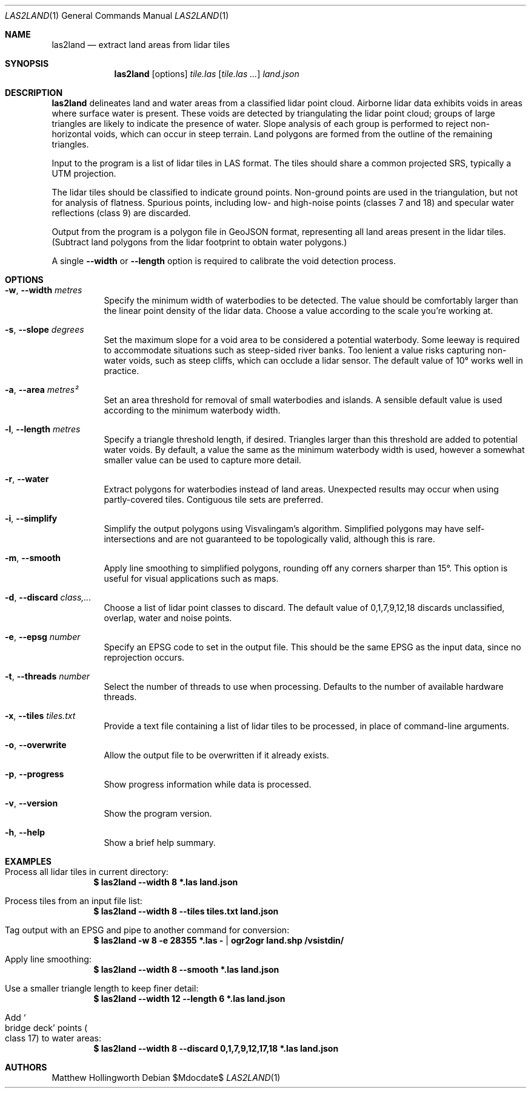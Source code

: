 .Dd $Mdocdate$
.Dt LAS2LAND 1
.Os
.Sh NAME
.Nm las2land
.Nd extract land areas from lidar tiles
.Sh SYNOPSIS
.Nm
.Op options
.Ar tile.las
.Op Ar tile.las ...
.Ar land.json
.Sh DESCRIPTION
.Nm
delineates land and water areas from a classified lidar point cloud.
Airborne lidar data exhibits voids in areas where surface water is present.
These voids are detected by triangulating the lidar point cloud; groups of large triangles are likely to indicate the presence of water.
Slope analysis of each group is performed to reject non-horizontal voids, which can occur in steep terrain.
Land polygons are formed from the outline of the remaining triangles.
.Pp
Input to the program is a list of lidar tiles in LAS format.
The tiles should share a common projected SRS, typically a UTM projection.
.Pp
The lidar tiles should be classified to indicate ground points.
Non-ground points are used in the triangulation, but not for analysis of flatness.
Spurious points, including low- and high-noise points
.Pq classes 7 and 18
and specular water reflections
.Pq class 9
are discarded.
.Pp
Output from the program is a polygon file in GeoJSON format, representing all land areas present in the lidar tiles.
.Pq Subtract land polygons from the lidar footprint to obtain water polygons.
.Pp
A single
.Fl -width
or
.Fl -length
option is required to calibrate the void detection process.
.Sh OPTIONS
.Bl -tag -width 6n
.It Fl w , -width Ar metres
Specify the minimum width of waterbodies to be detected.
The value should be comfortably larger than the linear point density of the lidar data.
Choose a value according to the scale you're working at.
.It Fl s , -slope Ar degrees
Set the maximum slope for a void area to be considered a potential waterbody.
Some leeway is required to accommodate situations such as steep-sided river banks.
Too lenient a value risks capturing non-water voids, such as steep cliffs, which can occlude a lidar sensor.
The default value of 10° works well in practice.
.It Fl a , -area Ar metres²
Set an area threshold for removal of small waterbodies and islands.
A sensible default value is used according to the minimum waterbody width.
.It Fl l , -length Ar metres
Specify a triangle threshold length, if desired.
Triangles larger than this threshold are added to potential water voids.
By default, a value the same as the minimum waterbody width is used, however a somewhat smaller value can be used to capture more detail.
.It Fl r , -water
Extract polygons for waterbodies instead of land areas.
Unexpected results may occur when using partly-covered tiles.
Contiguous tile sets are preferred.
.It Fl i , -simplify
Simplify the output polygons using Visvalingam's algorithm.
Simplified polygons may have self-intersections and are not guaranteed to be topologically valid, although this is rare.
.It Fl m , -smooth
Apply line smoothing to simplified polygons, rounding off any corners sharper than 15°.
This option is useful for visual applications such as maps.
.It Fl d , -discard Ar class,...
Choose a list of lidar point classes to discard.
The default value of 0,1,7,9,12,18 discards unclassified, overlap, water and noise points.
.It Fl e , -epsg Ar number
Specify an EPSG code to set in the output file.
This should be the same EPSG as the input data, since no reprojection occurs.
.It Fl t , -threads Ar number
Select the number of threads to use when processing.
Defaults to the number of available hardware threads.
.It Fl x , -tiles Ar tiles.txt
Provide a text file containing a list of lidar tiles to be processed, in place of command-line arguments.
.It Fl o , -overwrite
Allow the output file to be overwritten if it already exists.
.It Fl p , -progress
Show progress information while data is processed.
.It Fl v , -version
Show the program version.
.It Fl h , -help
Show a brief help summary.
.El
.Sh EXAMPLES
.Bl -ohang
.It Process all lidar tiles in current directory:
.Dl $ las2land --width 8 *.las land.json
.It Process tiles from an input file list:
.Dl $ las2land --width 8 --tiles tiles.txt land.json
.It Tag output with an EPSG and pipe to another command for conversion:
.Dl $ las2land -w 8 -e 28355 *.las - | ogr2ogr land.shp /vsistdin/
.It Apply line smoothing:
.Dl $ las2land --width 8 --smooth *.las land.json
.It Use a smaller triangle length to keep finer detail:
.Dl $ las2land --width 12 --length 6 *.las land.json
.It Add So bridge deck Sc points Po class 17 Pc to water areas:
.Dl $ las2land --width 8 --discard 0,1,7,9,12,17,18 *.las land.json
.El
.Sh AUTHORS
.An Matthew Hollingworth
